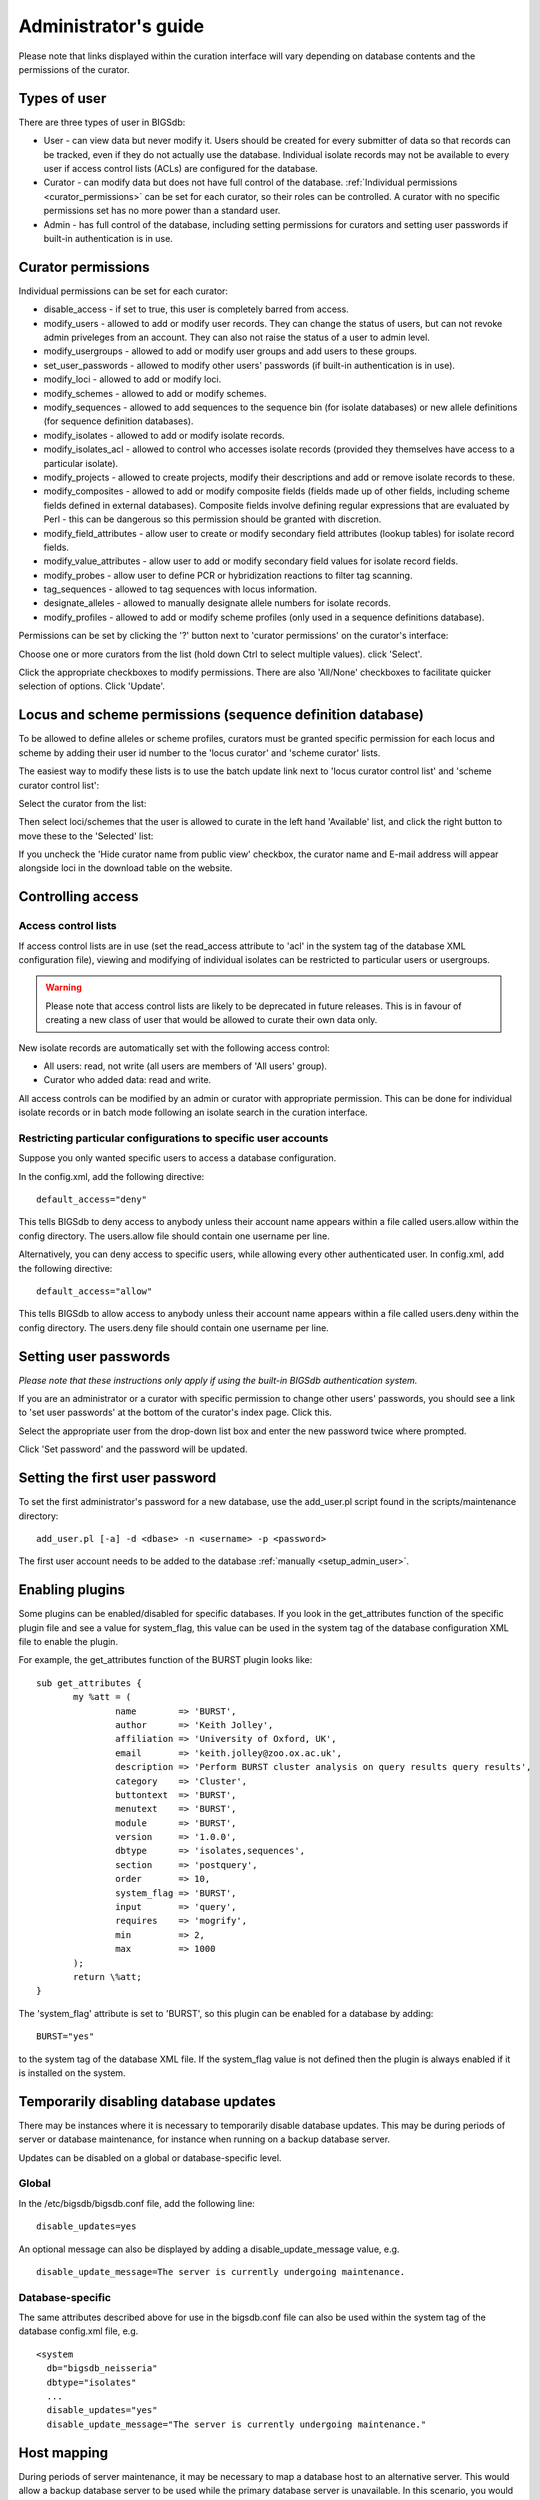 .. raw:: html

	 <style> .red {color:red} </style>

.. role:: red

#####################
Administrator's guide
#####################
Please note that links displayed within the curation interface will vary depending on database contents and the permissions of the curator.

.. index::
   single: user types

*************
Types of user
*************
There are three types of user in BIGSdb:

* User - can view data but never modify it. Users should be created for every submitter of data so that records can be tracked, even if they do not actually use the database. Individual isolate records may not be available to every user if access control lists (ACLs) are configured for the database.
* Curator - can modify data but does not have full control of the database. :ref:`Individual permissions <curator_permissions>` can be set for each curator, so their roles can be controlled. A curator with no specific permissions set has no more power than a standard user.
* Admin - has full control of the database, including setting permissions for curators and setting user passwords if built-in authentication is in use.

.. index::
   single: permissions

.. _curator_permissions:

*******************
Curator permissions
*******************
Individual permissions can be set for each curator:

* disable_access - if set to true, this user is completely barred from access.
* modify_users - allowed to add or modify user records. They can change the status of users, but can not revoke admin priveleges from an account. They can also not raise the status of a user to admin level.
* modify_usergroups - allowed to add or modify user groups and add users to these groups.
* set_user_passwords - allowed to modify other users' passwords (if built-in authentication is in use).
* modify_loci - allowed to add or modify loci.
* modify_schemes - allowed to add or modify schemes.
* modify_sequences - allowed to add sequences to the sequence bin (for isolate databases) or new allele definitions (for sequence definition databases).
* modify_isolates - allowed to add or modify isolate records.
* modify_isolates_acl - allowed to control who accesses isolate records (provided they themselves have access to a particular isolate).
* modify_projects - allowed to create projects, modify their descriptions and add or remove isolate records to these.
* modify_composites - allowed to add or modify composite fields (fields made up of other fields, including scheme fields defined in external databases). Composite fields involve defining regular expressions that are evaluated by Perl - this can be dangerous so this permission should be granted with discretion.
* modify_field_attributes - allow user to create or modify secondary field attributes (lookup tables) for isolate record fields.
* modify_value_attributes - allow user to add or modify secondary field values for isolate record fields.
* modify_probes - allow user to define PCR or hybridization reactions to filter tag scanning.
* tag_sequences - allowed to tag sequences with locus information.
* designate_alleles - allowed to manually designate allele numbers for isolate records.
* modify_profiles - allowed to add or modify scheme profiles (only used in a sequence definitions database).

Permissions can be set by clicking the '?' button next to 'curator permissions' on the curator's interface: 

.. image:: /images/administration/add_user_permissions.png

Choose one or more curators from the list (hold down Ctrl to select multiple
values). click 'Select'.
   
.. image:: /images/administration/add_user_permissions2.png

Click the appropriate checkboxes to modify permissions.  There are also 
'All/None' checkboxes to facilitate quicker selection of options.  Click 'Update'.

.. image:: /images/administration/add_user_permissions3.png

.. index::
   single: permissions; locus curation
   single: permissions; scheme curation

***********************************************************
Locus and scheme permissions (sequence definition database)
***********************************************************
To be allowed to define alleles or scheme profiles, curators must be granted specific permission for each locus and scheme by adding their user id number to the 'locus curator' and 'scheme curator' lists.

The easiest way to modify these lists is to use the batch update link next to 'locus curator control list' and 'scheme curator control list':

.. image:: /images/administration/update_locus_curator_list.png

Select the curator from the list:

.. image:: /images/administration/update_locus_curator_list2.png

Then select loci/schemes that the user is allowed to curate in the left hand 'Available' list, and click the right button to move these to the 'Selected' list:

.. image:: /images/administration/update_locus_curator_list3.png

If you uncheck the 'Hide curator name from public view' checkbox, the curator name and E-mail address will appear alongside loci in the download table on the website.

.. index::
   single: access; control lists

******************
Controlling access
******************

Access control lists
====================
If access control lists are in use (set the read_access attribute to 'acl' in the system tag of the database XML configuration file), viewing and modifying of individual isolates can be restricted to particular users or usergroups.

.. warning:: Please note that access control lists are likely to be deprecated in future releases.  This is in favour of creating a new class of user that would be allowed to curate their own data only.

New isolate records are automatically set with the following access control:

* All users: read, not write (all users are members of 'All users' group).
* Curator who added data: read and write.

All access controls can be modified by an admin or curator with appropriate permission. This can be done for individual isolate records or in batch mode following an isolate search in the curation interface.

.. _default_access:

.. index::
   single: access; restricting

Restricting particular configurations to specific user accounts
===============================================================
Suppose you only wanted specific users to access a database configuration.

In the config.xml, add the following directive: ::

 default_access="deny"

This tells BIGSdb to deny access to anybody unless their account name appears within a file called users.allow within the config directory. The users.allow file should contain one username per line.

Alternatively, you can deny access to specific users, while allowing every other authenticated user. In config.xml, add the following directive: ::

 default_access="allow"

This tells BIGSdb to allow access to anybody unless their account name appears within a file called users.deny within the config directory. The users.deny file should contain one username per line.

.. index::
   single: passwords; setting

**********************
Setting user passwords
**********************
*Please note that these instructions only apply if using the built-in BIGSdb authentication system.*

If you are an administrator or a curator with specific permission to change other users' passwords, you should see a link to 'set user passwords' at the bottom of the curator's index page. Click this.

.. image:: /images/administration/set_passwords.png

Select the appropriate user from the drop-down list box and enter the new password twice where prompted.

.. image:: /images/administration/set_passwords2.png

Click 'Set password' and the password will be updated.

.. _set_first_password:

.. index::
   single: passwords; setting; first user

*******************************
Setting the first user password
*******************************
To set the first administrator's password for a new database, use the add_user.pl script found in the scripts/maintenance directory: ::

 add_user.pl [-a] -d <dbase> -n <username> -p <password>

The first user account needs to be added to the database :ref:`manually <setup_admin_user>`.

.. index::
   single: plugins; enabling

.. _enabling_plugins:

****************
Enabling plugins
****************
Some plugins can be enabled/disabled for specific databases. If you look in the get_attributes function of the specific plugin file and see a value for system_flag, this value can be used in the system tag of the database configuration XML file to enable the plugin.

For example, the get_attributes function of the BURST plugin looks like: ::

 sub get_attributes {
	my %att = (
		name        => 'BURST',
		author      => 'Keith Jolley',
		affiliation => 'University of Oxford, UK',
		email       => 'keith.jolley@zoo.ox.ac.uk',
		description => 'Perform BURST cluster analysis on query results query results',
		category    => 'Cluster',
		buttontext  => 'BURST',
		menutext    => 'BURST',
		module      => 'BURST',
		version     => '1.0.0',
		dbtype      => 'isolates,sequences',
		section     => 'postquery',
		order       => 10,
		system_flag => 'BURST',
		input       => 'query',
		requires    => 'mogrify',
		min         => 2,
		max         => 1000
	);
	return \%att;
 }

The 'system_flag' attribute is set to 'BURST', so this plugin can be enabled for a database by adding: ::

 BURST="yes"

to the system tag of the database XML file. If the system_flag value is not defined then the plugin is always enabled if it is installed on the system.

.. index::
   single: updates; disabling

**************************************
Temporarily disabling database updates
**************************************
There may be instances where it is necessary to temporarily disable database updates. This may be during periods of server or database maintenance, for instance when running on a backup database server.

Updates can be disabled on a global or database-specific level.

Global
======
In the /etc/bigsdb/bigsdb.conf file, add the following line: ::

  disable_updates=yes

An optional message can also be displayed by adding a disable_update_message value, e.g. ::

  disable_update_message=The server is currently undergoing maintenance.

Database-specific
=================
The same attributes described above for use in the bigsdb.conf file can also be used within the system tag of the database config.xml file, e.g. ::

 <system
   db="bigsdb_neisseria"
   dbtype="isolates"
   ...
   disable_updates="yes"
   disable_update_message="The server is currently undergoing maintenance."

.. index::
   pair: hosts; mapping 

************
Host mapping
************
During periods of server maintenance, it may be necessary to map a database host to an alternative server. This would allow a backup database server to be used while the primary database server is unavailable. In this scenario, you would probably also want to disable updates.

Host mapping can be achieved by editing the /etc/bigsdb/host_mapping.conf file. Each host mapping is placed on a single line, with the current server followed by any amount of whitespace and then the new mapped host, e.g. ::

 #Existing_host      Mapped_host
  server1            server2
  localhost	     server2

[Lines beginning with a hash are comments and are ignored.]

This configuration would use server2 instead of server 1 or localhost wherever they are defined in the database configuration (either host attribute in the database config.xml file, or within the loci or schemes tables).

*********************
Improving performance
*********************

.. index::
   single: performance; mod_perl 
   single: mod_perl

Use mod_perl
============
The single biggest improvement to speed can be obtained by running BIGSdb under mod_perl. There's very little point trying anything else until you have mod_perl set up and running - this can improve start-up performance a hundred-fold since the script isn't compiled on each page access but persists in memory.

.. index::
   single: performance; caching schemes
   pair: caching; schemes

Cache scheme definitions within an isolate database
===================================================
If you have a large number of allelic profiles defined for a scheme, you can cache these definitions within an isolate database to speed up querying of isolates by scheme criteria (e.g. by ST for a MLST scheme).

To do this use the update_scheme_caches.pl script found in the scripts/maintenance directory, e.g. to cache all schemes in the pubmlst_bigsdb_neisseria_isolates database ::

 update_scheme_caches.pl -d pubmlst_bigsdb_neisseria_isolates

This script creates indexed tables within the isolate database called temp_scheme_X and temp_isolates_scheme_fields_1 (where X is the scheme_id). If these table aren't present, they are created as temporary tables every time a query is performed that requires a join against scheme definition data. This requires importing all profile definitions from the definitions database and determining scheme field values for all isolates. This may sound like it would be slow but caching only has a noticeable effect once you have >5000 profiles.

Note that you will need to run this script periodically as a CRON job to refresh the cache.

If queries are taking longer than 5 seconds to perform and a cache is not in place, you will see a warning message in bigsdb.log suggesting that the caches be set up.  Unless you see this warning regularly, you probably don't need to do this.

.. index::
   single: performance; materialized views
   single: materialized views

Use materialized views for scheme definitions
=============================================
Because of the way BIGSdb allows any number of profile schemes to be set up, the data are stored in a normalised manner in multiple tables. A database view, e.g. scheme_1, is created that joins these tables so that they can be queried as you would a single table. A view, however, is only a pre-selected query rather than a physical table and you can not index columns on it to optimise query performance.

A materialized view is a real table that is created from the view and refreshed every time the data in the underlying view changes. Because it is a real table, the database doesn't need to perform these joins every time it is queried and indexes can be set up on it, both of which greatly speeds up querying.

To use materialized views within a seqdef database set the following attribute in the system tag of the XML description file: ::

 materialized_views="yes"

You will then need to run the 'configuration repair' function at the bottom of the administrator's main curation page for each scheme. This rebuilds the view and creates a materialized view called mv_scheme_X. This materialized view is updated automatically whenever profile data are added or altered via the web interface.

If you want an isolate database to benefit from this materialized view, make sure you put 'mv_scheme_X' (where X is the scheme id) in the dbase_table field (rather than 'scheme_X') when setting up the scheme in the isolate database configuration.

Please note that if you make changes to your profile data by means other than the web interface then the materialized view will not be updated. You can update it by running the following SQL command: ::

 SELECT refresh_matview('mv_scheme_X');

The materialized view is used, for example, for looking up a ST from a profile and vice-versa. Significant speed improvements will only be realised if you have lots of profiles (>5000) and you are doing lots of lookups, e.g. displaying more than the default 25 records per page.

.. index::
   pair: partitioning; sets

********************
Dataset partitioning
********************

Sets
====
Sets provide a means to partition the database in to manageable units that can appear as smaller databases to an end user.  Sets can include constrained groups of isolates, loci, and schemes from the complete database and also include additional metadata fields only applicable to that set.

.. seealso::

   :ref:`Sets (concept) <sets>`

Configuration of sets
=====================
First sets need to be enabled in the XML configuration file (config.xml) of the database. Add the following attribute to the system tag: ::

 sets="yes"

With this attribute, the curation interface now has options to add sets, and then add loci or schemes to these sets.

.. image:: /images/administration/dataset_partitioning.png

The name of a locus or scheme to use within a set can be defined in the set_name field when adding loci or schemes to a set. Common names can also be set for loci - equivalent to the common name used within the loci table.

Now when a user goes to the contents page of the database they will be presented with a dropdown menu of datasets and can choose either the 'whole database' or a specific set. This selection is remembered between sessions.

.. image:: /images/administration/dataset_partitioning2.png

Alternatively, a specific set can be selected within the XML config file so that only a specific set is available when accessed via that configuration. In that case, the user would be unaware that the database contains anything other than the loci and schemes available within the set.

To specify this, add the following attributute to the system tag: ::

 set_id="1"

where the value is the name of the set.

.. note::

   If the set_id attribute is set, database configuration settings in the curator's interface are disabled.  This is because when the configuration is constrained to a set, only loci and schemes already added to the set are visible, so functionality to edit schemes/loci would become very confusing.  To modify these settings, you either need to access the interface from a different configuration, i.e. an alternative config.xml with the set_id attribute not set, or temporarily remove the set_id directive from the current config.xml while making configuration changes.

Set metadata
============
Additional metadata fields can be set within the XML configuration file. They are specified as belonging to a metaset by prefixing the field name with 'meta_NAME:' where NAME is the name of the metaset, e.g. ::

 <field type="text" required="no" length="30" maindisplay="no" 
     optlist="yes">meta_1:clinical_outcome
   <optlist>
     <option>no sequeleae</option>
     <option>hearing loss</option>
     <option>amputation</option>
     <option>death</option>
   </optlist>
 </field>

Metaset fields can be defined just like any other :ref:`provenance field <isolate_xml>` and their position in the output is determined by their position in the XML file.

Metaset fields can then be added to a set using the 'Add set metadata' link on the curator's page.

.. image:: /images/administration/dataset_partitioning3.png

A new database table needs to be added for each metaset. This should contain all the fields defined for a metaset. The table should also contain an isolate_id field to act as the foreign key linking to the isolate table, e.g. the SQL would look something like the following: ::

 CREATE TABLE meta_1 (
 isolate_id integer NOT NULL,
 town text,
 clinical_outcome text,
 PRIMARY KEY (isolate_id),
 CONSTRAINT m1_isolate_id FOREIGN KEY (isolate_id) REFERENCES isolates
 ON DELETE CASCADE
 ON UPDATE CASCADE
 );

 GRANT SELECT,UPDATE,INSERT,DELETE ON meta_1 TO apache;

The above creates the database table for a metaset called '1', defining new text fields for 'town' and 'clinical_outcome'.

Set views
=========
Finally the isolate record table can be partitoned using database views and these views associated with a set. Create views using something like the following: ::

 CREATE VIEW spneumoniae AS SELECT * FROM isolates WHERE species = 'Streptococcus pneumoniae';
 GRANT SELECT ON spneumoniae TO apache;

Add the available views to the XML file as a comma separated list in the system tag 'views' attribute: ::

  <system
   .....
   sets="yes"
   views="spneumoniae,saureus"
  >
  </system>

Set the view to the set by using the 'Add set view' link on the curator's page.

Using only defined sets
=======================
The only_sets attribute can be set to 'yes' to disable the option for 'Whole database' so that only sets can be viewed, e.g. ::

  <system
   .....
   sets="yes"
   only_sets="yes"
  >
  </system>

.. _add_new_loci:

***************
Adding new loci
***************

.. seealso::

   :ref:`Loci (concept) <loci>`

.. index::
   pair: locus; adding

Sequence definition databases
=============================

Single locus
------------
Click the add (+) loci link on the curator's interface contents page.

.. image:: /images/administration/add_new_loci_seqdef.png

Fill in the web form with appropriate values. Required fields have an exclamation mark (!) next to them:

.. _seqdef_locus_fields:

* id - The name of the locus.

  * Allowed: any value starting with a letter or underscore.

* data_type - Describes whether the locus is defined by nucleotide or peptide sequence.

  * Allowed: DNA/peptide.

* allele_id_format - The format for allele identifiers.

  * Allowed: integer/text.

* length_varies	- Sets whether alleles can vary in length.	

  * Allowed: true/false.

* coding_sequence - Sets whether the locus codes for a protein.

  * Allowed: true/false.

* formatted_name - Name with HTML formatting (optional).

  * This allows you to add formatting such as bold, italic, underline and superscripting to locus names as they appear in the web interface.
  * Allowed: valid HTML.

* common_name - The common name for the locus (optional).

  * Allowed: any value.

* formatted_common_name - Common name with HTML formatting (optional).

  * Allowed: valid HTML.

* allele_id_regex - `Regular expression <http://en.wikipedia.org/wiki/Regular_expression>`_ to enforce allele id naming (optional).

  * ^: the beginning of the string
  * $:the end of the string
  * \d: digit
  * \D: non-digit
  * \s: white space character
  * \S: non white space character
  * \w: alpha-numeric plus '_'
  * .: any character
  * \*: 0 or more of previous character
  * +: 1 or more of previous character
  * e.g. ^F\d-\d+$ states that an allele name must begin with a F followed by a single digit, then a dash, then one or more digits, e.g. F1-12 

* length - Standard length of locus (required if length_varies is set to false.

  * Allowed: any integer.

* min_length - Minimum length of locus (optional).

  * Allowed: any integer.

* max_length - Maximum length of locus (optional).

  * Allowed: any integer (larger than the minimum length).

* orf - Open reading frame of locus (optional). 

  * 1-3 are the forward reading frame, 4-6 are the reverse reading frames.
  * Allowed: 1-6.

* genome_position - The start position of the locus on a reference genome (optional).

  * Allowed: any integer.

* match_longest - Specifies whether in a sequence query to only return the longest match (optional).

  * This is useful for some loci that can have some sequences shorter than others, e.g. peptide loci defining antigenic loops.  This can lead to instances of one sequence being longer than another but otherwise being identical.  In these cases, usually the longer sequence is the one that should be matched.
  * Allowed: true/false. 

* full_name - Full name of the locus (optional).

  * Allowed: any value.

* product - Name of gene product (optional).

  * Allowed: Any value.

* description - Description of the locus (optional).

  * Allowed: any value.

* aliases - Alternative names for the locus (optional).

  * Enter each alias on a separate line in the text box.
  * Allowed: any value.

* pubmed_ids - PubMed ids of publications describing the locus (optional).

  * Enter each PubMed id on a separate line in the text box.
  * Allowed: any integer.

* links - Hyperlinks pointing to additional resources to display in the locus description (optional).

  * Enter each link on a separate line in the format with the URL first, followed by a | then the description (URL|description).

.. index::
   pair: locus; adding

.. _batch_adding_loci_seqdef:

Batch adding
------------
Click the batch add (++) loci link on the curator's interface contents page.

.. image:: /images/administration/add_new_loci_seqdef2.png

Click the link to download a header line for an Excel spreadsheet:

.. image:: /images/administration/add_new_loci_seqdef3.png

Fill in the spreadsheet using the fields described for :ref:`adding single loci <seqdef_locus_fields>`.

Fill in the spreadsheet fields using the table above as a guide, then paste the completed table into the web form and press 'Submit query'.

Isolate databases
=================

.. index::
   pair: locus; adding

Single locus
------------

.. index::
   pair: locus; adding

Click the add (+) loci link on the curator's interface contents page.

.. image:: /images/administration/add_new_loci_isolates.png

Fill in the web form with appropriate values. Required fields have an exclamation mark (!) next to them:

.. image:: /images/administration/add_new_loci_isolates4.png

.. _isolate_locus_fields:

* id - The name of the locus

  * Allowed: any value starting with a letter or underscore.

* data_type - Describes whether the locus is defined by nucleotide or peptide sequence.

  * Allowed: DNA/peptide.

* allele_id_format - The format for allele identifiers.

  * Allowed: integer/text.

* length_varies	- Sets whether alleles can vary in length.

  * Allowed: true/false.

* coding_sequence - Sets whether the locus codes for a protein.

  * Allowed: true/false.

* flag_table - Set to true to specify that the sequence definition database contains an allele flag table (which is the case for BIGSdb version 1.4 onwards).

  * Allowed: true/false.

* isolate_display - Sets how alleles for this locus are displayed in a detailed isolate record - this can be overridden by user preference.

  * Allowed: allele only/sequence/hide.

* main_display - Sets whether or not alleles for this locus are displayed in a main results table by default - this can be overridden by user preference.

  * Allowed: true/false.

* query_field - Sets whether or not alleles for this locus can be used in queries by default - this can be overridden by user preference.

  * Allowed: true/false.

* analysis - Sets whether or not alleles for this locus can be used in analysis functions by default - this can be overridden by user preference.

  * Allowed: true/false.

* formatted_name - Name with HTML formatting (optional).

  * This allows you to add formatting such as bold, italic, underline and superscripting to locus names as they appear in the web interface.
  * Allowed: valid HTML.

* common_name - The common name for the locus (optional).

  * Allowed: any value.

* formatted_common_name - Common name with HTML formatting (optional).

  * Allowed: valid HTML.

* allele_id_regex - `Regular expression <http://en.wikipedia.org/wiki/Regular_expression>`_ to enforce allele id naming.

  * ^: the beginning of the string
  * $:the end of the string
  * \d: digit
  * \D: non-digit
  * \s: white space character
  * \S: non white space character
  * \w: alpha-numeric plus '_'
  * .: any character
  * \*: 0 or more of previous character
  * +: 1 or more of previous character
  * e.g. ^F\d-\d+$ states that an allele name must begin with a F followed by a single digit, then a dash, then one or more digits, e.g. F1-12 	
   
* length - Standard length of locus (required if length_varies is set to false).

  * Allowed: any integer.

* orf - Open reading frame of locus (optional). 1-3 are the forward reading frame, 4-6 are the reverse reading frames.

  * Allowed: 1-6.

* genome_position - The start position of the locus on a reference genome.

  * Allowed: any integer.

* match_longest - Only select the longest exact match when tagging/querying.  

  * This is useful for some loci that can have some sequences shorter than others, e.g. peptide loci defining antigenic loops.  This can lead to instances of one sequence being longer than another but otherwise being identical.  In these cases, usually the longer sequence is the one that should be matched.
  * Allowed: true/false.

* reference_sequence - Sequence used by the automated sequence comparison algorithms to identify sequences matching this locus.  **This is only used if a sequence definition database has not been set up for this locus.**

* pcr_filter - Set to true if this locus is further defined by genome filtering using in silico PCR.

  * Allowed: true/false.

* probe_filter - Set to true if this locus is further defined by genome filtering using in silico hybdridization.

  * Allowed: true/false.

* dbase_name - Name of database (system name).

  * Allowed: any text.

* dbase_host - Resolved name of IP address of database host - leave blank if running on the same machine as the isolate database.

  * Allowed: network address, e.g. 129.67.26.52 or zoo-oban.zoo.ox.ac.uk

* dbase_port - Network port on which the sequence definition database server is listening - leave blank unless using a non-standard port (5432).

  * Allowed: integer.

* dbase_user - Name of user with permission to access the sequence definition database - depending on the database configuration you may be able to leave this blank.

  * Allowed: any text (no spaces).

* dbase_password - Password of database user - again depending on the database configuration you may be able to leave this blank.

  * Allowed: any text (no spaces).

* dbase_table - Table in the sequence definition database that contains allele sequences for this locus. If the definition database uses BIGSdb this will be 'sequences'.

  * Allowed: any text (no spaces).

* dbase_id_field - Primary field in sequence database that defines allele. If the definition database uses BIGSdb this will be 'allele_id'.

  * Allowed: any text (no spaces).

* dbase_id2_field - Secondary field in sequence database that defines alleles. If dbase_id_field uniquely defines alleles for this locus then this should be left blank. If the definition database uses BIGSdb this will be 'locus'.

  * Allowed: any text (no spaces).

* dbase_id2_value - Secondary field value in sequence database that defines alleles. If dbase_id_field uniquely defines alleles for this locus then this should be left blank. If the definition database uses BIGSdb this will be the name of the locus used in the id field

  * Allowed: any text (no spaces).

* dbase_seq_field - Field in sequence database containing allele sequence. If the definition database uses BIGSdb this will be 'sequence'.

  * Allowed: any text (no spaces).

* description_url - The URL used to hyperlink to locus information in the isolate information page. This can either be a relative (e.g. /cgi-bin/...) or an absolute (containing http://) URL.	

  * Allowed: any valid URL.

* url - The URL used to hyperlink to information about the allele. This can either be a relative or absolute URL. If [?] (including the square brackets) is included then this will be substituted for the allele value in the resultant URL. To link to the appropiate allele info page on a corresponding seqdef database you would need something like /cgi-bin/bigsdb/bigsdb.pl?db=pubmlst_neisseria_seqdef&page=alleleInfo&locus=abcZ&allele_id=[?].

  * Allowed: any valid URL.

.. index::
   single: locus; adding; copying existing record

Using existing locus definition as a template
^^^^^^^^^^^^^^^^^^^^^^^^^^^^^^^^^^^^^^^^^^^^^
When defining a new locus in the isolate database, it is possible to use an existing locus record as a template.  To do this, click the 'Show tools' link in the top-right of the screen:

.. image:: /images/administration/add_new_loci_isolates5.png

This displays a drop-down box containing existing loci.  Select the locus that you wish to use as a template, and click 'Copy'.

.. image:: /images/administration/add_new_loci_isolates6.png

The configuration will be copied over to the web form, with the exception of name fields.  Some fields will require you to change the value 'PUT_LOCUS_NAME_HERE' with the value you enter in the id field.  These are usually the dbase_id2_value, description_url and url fields:

.. image:: /images/administration/add_new_loci_isolates7.png

Complete the form and click 'Submit'.

.. index::
   pair: locus; adding

.. _batch_adding_loci_isolates:

Batch adding
------------
Click the batch add (++) loci link on the curator's interface contents page.

.. image:: /images/administration/add_new_loci_isolates2.png

Click the link to download an Excel template:

.. image:: /images/administration/add_new_loci_isolates3.png

Fill in the spreadsheet fields using the :ref:`table above as a guide <isolate_locus_fields>`, then paste the completed table into the web form and press 'Submit query'.

.. index::
   pair: extended attributes; locus

.. _locus_extended_attributes:

**********************************
Defining locus extended attributes
**********************************
You may want to add additional metadata for the allele definitions of some loci. Since these are likely to be specific to each locus, they cannot be defined generically within the standard locus definition.  We can, instead, define extended attributes.  Examples of these include higher order grouping of antigen sequences, antibody reactivities, identification of important mutations, or cross-referencing of alternative nomenclatures.

To add extended attributes for a locus, click add (+) locus extended attributes in the sequence definition database curator's interface contents page.

.. image:: /images/administration/locus_extended_attributes.png

Fill in the web form with appropriate values. Required fields have an exclamation mark (!) next to them:

.. image:: /images/administration/locus_extended_attributes2.png

* locus - Select locus from dropdown box.

  * Allowed: existing locus name.

* field - Name of extended attributes.

  * Allowed: any value.

* value_format - Data type of attribute.

  * Allowed: integer/text/boolean.

* required - Specifies whether the attribute value but be defined when adding a new sequence.

  * Allowed: true/false.

* value_regex - `Regular expression <http://en.wikipedia.org/wiki/Regular_expression>`_ to enforce allele id naming (optional).

  * ^: the beginning of the string
  * $:the end of the string
  * \d: digit
  * \D: non-digit
  * \s: white space character
  * \S: non white space character
  * \w: alpha-numeric plus '_'
  * .: any character
  * \*: 0 or more of previous character
  * +: 1 or more of previous character

* description - Description that will appear within the web form when adding new sequences (optional).

  * Allowed: any value.

* option_list - Pipe (|) separated list of allowed values (optional).

* length - Maximum length of value (optional).

  * Allowed: any integer.

* field_order - Integer that sets the position of the field within scheme values in any results (optional).

  * Allowed: any integer.

Once extended attributes have been defined, they will appear in the web form when adding new sequences for that locus.  The values are searchable when using a :ref:`locus-specific sequence query <locus_specific_query>`, and they will appear within query results and allele information pages.

.. index::
   pair: schemes; adding
   
****************
Defining schemes
****************
Schemes are collections of loci that may be associated with particular fields - one of these fields can be a primary key, i.e. a field that uniquely defines a particular combination of alleles at the associated loci.

A specific example of a scheme is MLST - :ref:`see workflow for setting up a MLST scheme <mlst_workflow>`.

To set up a new scheme, you need to:

#. Add a new scheme description.
#. Define loci as 'scheme members'.
#. Add 'scheme fields' associated with the scheme.

.. seealso::

   :ref:`Schemes (concept) <schemes>`

Sequence definition databases
=============================
As with all configuration, tables can be populated using the batch interface (++) or one at a time (+). Details for the latter are described below:

Click the add (+) scheme link on the curator's interface contents page.

.. image:: /images/administration/add_new_scheme_seqdef.png

Fill in the scheme description in the web form. The next available scheme id number will be filled in already.

The display_order field accepts an integer that can be used to order the display of schemes in the interface - this can be left blank if you wish.

.. image:: /images/administration/add_new_scheme_seqdef2.png

To add loci to the scheme, click the add (+) scheme members link on the curator's interface contents page.

.. image:: /images/administration/add_new_scheme_seqdef3.png

Select the scheme name and a locus that you wish to add to the scheme from the appropriate drop-down boxes. :ref:`Loci need to have already been defined <add_new_loci>`. The field_order field allows you to set the display order of the locus within a profile - if these are left blank that alphabetical ordering is used.

.. image:: /images/administration/add_new_scheme_seqdef4.png

To add scheme fields, click the add (+) scheme fields link on the curator's interface contents page.

.. image:: /images/administration/add_new_scheme_seqdef5.png

Fill in the web form with appropriate values. Required fields have an exclamation mark (!) next to them:

.. image:: /images/administration/add_new_scheme_seqdef6.png

* scheme_id - Dropdown box of scheme names.

  * Allowed: selection from list.

* field	- Field name.

  * Allowed: any value.

* type - Format for values.

  * Allowed: text/integer/date.

* primary_key -	Set to true if field is the primary key. There can only be one primary key for a scheme.

  * Allowed: true/false.

* dropdown - Set to true if a dropdown box is displayed in the query interface, by default, for values of this field to be quickly selected. This option can be overridden by user preferences.

  * Allowed: true/false.

* description - This field isn't currently used.

* field_order - Integer that sets the position of the field within scheme values in any results.

  * Allowed: any integer.

* value_regex - `Regular expression <http://en.wikipedia.org/wiki/Regular_expression>`_ to enforce field values.
  
  * ^: the beginning of the string
  * $:the end of the string
  * \d: digit
  * \D: non-digit
  * \s: white space character
  * \S: non white space character
  * \w: alpha-numeric plus '_'
  * .: any character
  * \*: 0 or more of previous character
  * +: 1 or more of previous character

Isolate databases
=================
As with all configuration, tables can be populated using the batch interface (++) or one at a time (+). Details for the latter are described below:

Click the add (+) scheme link on the curator's interface contents page.

.. image:: /images/administration/add_new_scheme_isolates.png

Fill in the scheme description in the web form. Required fields have an exclamation mark (!) next to them:

.. image:: /images/administration/add_new_scheme_isolates2.png

* id - Index number of scheme - the next available number will be entered automatically.	
  
  * Allowed: any positive integer.

* description - Short description - this is used in tables so make sure it's not too long.

  * Allowed: any text.

* isolate_display - Sets whether or not fields for this scheme are displayed in a detailed isolate record - this can be overridden by user preference.

  * Allowed: allele only/sequence/hide.

* main_display - Sets whether or not fields for this scheme are displayed in a main results table by default - this can be overridden by user preference.

  * Allowed: true/false.

* query_field - Sets whether or not fields for this scheme can be used in queries by default - this can be overridden by user preference.

  * Allowed: true/false.

* query_status - Sets whether a dropdown list box should be displayed in the query interface to filter results based on profile completion for this scheme - this can be overridden by user preference.

  * Allowed: true/false.

* analysis - Sets whether or not alleles for this locus can be used in analysis functions by default - this can be overridden by user preference.
  
  * Allowed: true/false.

* dbase_name - Name of seqdef database (system name) containing scheme profiles (optional).

  * Allowed: any text.

* dbase_host - Resolved name of IP address of database host - leave blank if running on the same machine as the isolate database (optional).

  * Allowed: network address, e.g. 129.67.26.52 or zoo-oban.zoo.ox.ac.uk

* dbase_port - Network port on which the sequence definition database server is listening - leave blank unless using a non-standard port, 5432 (optional).

  * Allowed: integer.

* dbase_user - Name of user with permission to access the sequence definition database - depending on the database configuration you may be able to leave this blank (optional).

  * Allowed: any text (no spaces).

* dbase_password - Password of database user - again depending on the database configuration you may be able to leave this blank (optional).

  * Allowed: any text (no spaces).

* dbase_table - Table in the sequence definition database that contains profiles for this scheme. If the definition database uses BIGSdb this will be 'scheme_X' where X is the scheme id number in the seqdef database.

  * Allowed: any text (no spaces).

* display_order - Integer reflecting the display position for this scheme within the interface (optional).

  * Allowed: any integer.

* allow_missing_loci - Allow profile definitions to contain '0' (locus missing) or 'N' (any allele).

.. index::
   pair: groups; scheme

*******************************************
Organizing schemes into hierarchical groups
*******************************************
Schemes can be organized in to groups, and these groups can in turn be members of other groups.  This faciliates hierarchical ordering of loci, but with the flexibility to allow loci and schemes to belong to multiple groups.

This hierarchical structuring can be seen in various places within BIGSdb, for example the :ref:`allele download <download_alleles>` page.

.. image:: /images/administration/scheme_groups.png

Scheme groups can be added in both the sequence definition and isolate databases.  To add a new group, click the add (+) scheme group link on the curator's contents page.

.. image:: /images/administration/scheme_groups2.png

Enter a short name for the group - this will appear within drop-down list boxes and the hierarchical tree, so it needs to be fairly short.

.. image:: /images/administration/scheme_groups3.png

If you are creating a scheme group in the sequence definition database, there is an additional field called 'seq_query'.  Set this to true to add the scheme group to the dropdown lists in the :ref:`sequence query <sequence_query>` page.  This enables all loci belonging to schemes within the group to be queried together.

Schemes can be added to groups by clicking the add (+) scheme group scheme members link.

.. image:: /images/administration/scheme_groups4.png

Select the scheme and the group to add it to, then click 'Submit'.

.. image:: /images/administration/scheme_groups5.png

Scheme groups can be added to other scheme groups in the same way by clicking the add (+) scheme group group members link.

.. index::
   single: client databases

.. _client_databases:

***************************
Setting up client databases
***************************
Sequence definition databases can have any number of isolate databases that connect as clients. Registering these databases allows the software to perform isolate data searches relevant to results returned by the sequence definition database, for example:

* Determine the number of isolates that a given allele is found in and link to these.
* Determine the number of isolates that a given scheme field, e.g. a sequence type, is found in and link to these.
* Retrieve specific attributes of isolates that have a given allele, e.g. species that have a particular 16S allele, or penicillin resistance given a particular penA allele.

Multiple client databases can be queried simultaneously.

To register a client isolate database for a sequence definition database, click the add (+) client database link on the curator's interface contents page.

.. image:: /images/administration/add_client_databases.png

Fill in the web form with appropriate values. Required fields have an exclamation mark (!) next to them:

.. image:: /images/administration/add_client_databases2.png

* id - Index number of client database. The next available number is entered automatically but can be overridden.

  * Allowed: any positive integer.

* name - Short description of database. This is used within the interface result tables so it is better to make it as short as possible.

  * Allowed: any text.

* description -	Longer description of database.

  * Allowed: any text.

* dbase_name - Name of database (system name).

  * Allowed: any text.

* dbase_config_name - Name of database configuration - this is the text string that appears after the db= part of script URLs.

  * Allowed: any text (no spaces)

* dbase_host - Resolved name of IP address of database host (optional).

  * Allowed: Network address, e.g. 129.67.26.52 or zoo-oban.zoo.ox.ac.uk
  * Leave blank if running on the same machine as the seqdef database.

* dbase_port - Network port on which the client database server is listening (optional)

  * Allowed: integer.
  * Leave blank unless using a non-standard port (5432).

* dbase_user - Name of user with permission to access the client database

  * Allowed: any text (no spaces).
  * Depending on the database configuration you may be able to leave this blank.	
* dbase_password - Password of database user
  
  * Allowed: any text (no spaces).
  * Depending on the database configuration you may be able to leave this blank.

* url -	URL of client database bigsdb.pl script

  * Allowed: valid script path.
  * This can be relative (e.g. /cgi-bin/bigsdb/bigsdb.pl) if running on the same machine as the seqdef database or absolute (including http://) if on a different machine.

Look up isolates with given allele
==================================
To link a locus, click the add (+) client database loci link on the curator's interface contents page.	

.. image:: /images/administration/add_client_databases3.png

Link the locus to the appropriate client database using the dropdown list boxes. If the locus is named differently in the client database, fill this name in the locus_alias.

.. image:: /images/administration/add_client_databases4.png

Now when information on a given allele is shown following a query, the software will list the number of isolates with that allele and link to a search on the database to retrieve these.

.. image:: /images/administration/add_client_databases5.png

Look up isolates with a given scheme primary key
================================================
Setting this up is identical to setting up for alleles (see above) except you click on the add (+) client database schemes link and choose the scheme and client databases in the dropdown list boxes.

Now when information on a given scheme profile (e.g. MLST sequence type) is shown following a query, the software will list the number of isolates with that profile and link to a search on the database to retrieve these.

.. image:: /images/administration/add_client_databases6.png

Look up specific isolate database fields linked to a given allele
=================================================================
To link an allele to an isolate field, click the add (+) 'client database fields linked to loci' link on the curator's interface contents page.

.. image:: /images/administration/add_client_databases7.png

Select the client database and locus from the dropdown lists and enter the isolate database field that you'd like to link. The 'allele_query' field should be set to true.

.. image:: /images/administration/add_client_databases8.png

Now, in the allele record or following a sequence query that identifies an allele, all values for the chosen field from isolates with the corresponding allele are shown.

.. image:: /images/administration/add_client_databases9.png


.. index::
   single: rule-based queries

***************************
Rule-based sequence queries
***************************
The RuleQuery plugin has been designed to extract information from a pasted-in genome sequence, look up scheme fields and client database fields, and then format the output in a specified manner.

Rules are written in Perl, allowing the full power of this scripting language to be utilised. Helper functions that perform specific actions are available to the script (see example).

Please note that direct access to the database is prevented as are system calls.

Example rule code
=================
An example can be found on the `Neisseria sequence database <http://pubmlst.org/perl/bigsdb/bigsdb.pl?db=pubmlst_neisseria_seqdef&page=plugin&name=RuleQuery&ruleset=Clinical_identification>`_ that takes a genome sequence and determines a fine type and antibiotic resistance.

The code for this rule is as follows: ::

  #Clinical identification rule

  #Update job viewer status
  update_status({stage=>'Scanning MLST loci'});

  #Scan genome against all scheme 1 (MLST) loci
  scan_scheme(1);

  #Update job viewer status
  update_status({percent_complete=>30, stage=>'Scanning PorA and FetA VRs'});

  #Scan genome against the PorA VR and FetA VR loci
  scan_locus($_) foreach qw(PorA_VR1 PorA_VR2 FetA_VR);

  Add text to main output
  append_html("<h1>Strain type</h1>");

  #Set variables for the scanned results.  These can be found in the
  #$results->{'locus'} hashref
  my %alleles;
  $alleles{$_} = $results->{'locus'}->{$_} // 'ND' foreach qw(PorA_VR1 PorA_VR2);
  $alleles{'FetA_VR'} = $results->{'locus'}->{'FetA_VR'} // 'F-ND';

  #Scheme field values are automatically determined if a complete
  #profile is available.  These are stored in the $results->{'scheme'} hashref
  my $st = $results->{'scheme'}->{1}->{'ST'} // 'ND';
  append_html("<ul><li>P1.$alleles{'PorA_VR1'}, $alleles{'PorA_VR2'}; $alleles{'FetA_VR'}; ST-$st ");

  #Reformat clonal complex using a regular expression, e.g.
  #'ST-11 clonal complex/ET-37 complex' gets rewritten to 'cc11'
  my $cc =  $results->{'scheme'}->{1}->{'clonal_complex'} // '-';
  $cc =~ s/ST-(\S+) complex.*/cc$1/;

  append_html("($cc)</li></ul>");
  if ($st eq 'ND'){
    append_html("<p>ST not defined.  If individual MLST loci have been found "
    . "they will be displayed below:</p>");

    #The get_scheme_html function automatically formats output for a scheme.
    #Select whether to display in a table rather than a list, list all loci, and/or list fields.
    append_html(get_scheme_html(1, {table=>1, loci=>1, fields=>0}));
  }

  #Antibiotic resistance
  update_status({percent_complete=>80, stage=>'Scanning penA and rpoB'});
  scan_locus($_) foreach qw(penA rpoB);
  if (defined $results->{'locus'}->{'penA'} || defined $results->{'locus'}->{'rpoB'} ){
    append_html("<h1>Antibiotic resistance</h1><ul>");
    if (defined $results->{'locus'}->{'penA'}){
      append_html("<li><i>penA</i> allele: $results->{'locus'}->{'penA'}");

      #If a client isolate database has been defined and values have been defined in
      #the client_dbase_loci_fields table, the values for a field in the isolate database can be
      #retrieved based on isolates that have a particular allele designated.
      #The min_percentage attribute states that only values that are represented by at least that 
      #proportion of all isolates that had a value set are returned (null values are ignored).
      my $range = get_client_field(1,'penA','penicillin_range',{min_percentage => 75});
      append_html(" (penicillin MIC: $range->[0]->{'penicillin_range'})") if @$range;
      append_html("</li>");
    }  
    if (defined $results->{'locus'}->{'rpoB'}){
      append_html("<li><i>rpoB</i> allele: $results->{'locus'}->{'rpoB'}");
      my $range = get_client_field(1,'rpoB','rifampicin_range',{min_percentage => 75});
      append_html(" (rifampicin MIC: $range->[0]->{'rifampicin_range'})") if @$range;
      append_html("</li>");
    }      
    append_html("</ul>");
  }

Rule files
----------
The rule file is placed in a rules directory within the database configuration directory, e.g. /etc/bigsdb/dbase/pubmlst_neisseri_seqdef/rules. Rule files are suffixed with '.rule' and their name should be descriptive since it is used within the interface, i.e. the above rule file is named Clinical_identification.rule (underscores are converted to spaces in the web interface).

Linking to the rule query
-------------------------
Links to the rule query are not automatically placed within the web interface. The above rule query can be called using the following URL:

`<http://pubmlst.org/perl/bigsdb/bigsdb.pl?db=pubmlst_neisseria_seqdef&page=plugin&name=RuleQuery&ruleset=Clinical_identification>`_

To place a link to this within the database contents page an HTML file called job_query.html can be placed in a contents directory within the database configuration directory, e.g. in /etc/bigsdb/dbases/pubmlst_neisseria_seqdef/contents/job_query.html. This file should contain a list entry (i.e. surrounded with <li> and </li> tags) that will appear in the 'Query database' section of the contents page.

Adding descriptive text
-----------------------
Descriptive text for the rule, which will appear on the rule query page, can be placed in a file called description.html in a directory with the same name as the rule within the rule directory, e.g. in /etc/bigsdb/dbases/pubmlst_neisseria_seqdef/rules/Clinical_identification/description.html.

.. _mlst_workflow:

.. index::
   pair: adding; MLST scheme

*************************************
Workflow for setting up a MLST scheme
*************************************
The workflow for setting up a MLST scheme is as follows (the example seqdef database is called seqdef_db):

**Seqdef database**

1. Create appropriate loci
2.   Create new scheme 'MLST'
3.   Add scheme_field 'ST' with primary_key=TRUE (add clonal_complex if you want; set this with primary_key=FALSE)
4.   Add each locus as a scheme_member
5.   You'll then be able to add profiles

**Isolate database**

1. Create the same loci with the following additional parameters (example locus 'atpD')

  * dbase_name: seqdef_db
  * dbase_table: sequences
  * dbase_id_field: allele_id
  * dbase_id2_field: locus
  * dbase_id_value: atpD
  * dbase_seq_field: sequence
  * url: something like /cgi-bin/bigsdb/bigsdb.pl?db=seqdef_db&page=alleleInfo&locus=atpD&allele_id=[?]

2. Create scheme 'MLST' with:
  
  * dbase_name: seqdef_db
  * dbase_table: scheme_1 (or whatever the id of your seqdef scheme is)

3. Add scheme_field ST as before
4. Add loci as scheme_members

.. index::
   pair: locus; adding

*****************************************************
Defining new loci based on annotated reference genome
*****************************************************
An annotated reference genome can be used as the basis of defining loci.  The 'Databank scan' function will create an upload table suitable for pasting directly in to the batch locus add form of the :ref:`sequence definition <batch_adding_loci_seqdef>` or :ref:`isolate <batch_adding_loci_isolates>` databases.
  
Click 'Database scan' on the curator's contents pag.

.. image:: /images/administration/database_scan.png

Enter an EMBL or Genbank accession number for a complete annotated genome and press 'Submit'.

.. image:: /images/administration/database_scan2.png

A table of loci will be generated provided a valid accession number is provided.

.. image:: /images/administration/database_scan3.png

Tab-delimited text and Excel format files will be created to be used as the basis for upload files for the sequence definition and isolate databases.  Batch sequence files, in text and Excel formats, are also created for defining the first allele once the locus has been set up in the sequence definition database.

.. image:: /images/administration/database_scan4.png

.. index::
   single: genome filtering

.. _genome_filtering:

****************
Genome filtering
****************
Within a genome there may be multiple loci that share allele pools. If an allele sequence is tagged from a genome using only BLAST then there is no way to determine which locus has been identified. It is, however, possible to further define loci by their context, i.e. surrounding sequence.

.. index:: 
   single:genome filtering; in silico PCR
   single:in silico PCR


Filtering by in silico PCR
==========================
Provided a locus can be predicted to be specifically amplifed by a PCR reaction, the genome can be filtered to only look at regions prediced to fall within amplification products of one or more PCR reactions. Since this is in silico we don't need to worry about problems such as sequence secondary structure and primers can be any length.

.. figure:: /images/administration/in_silico_pcr.png

   Genome filtering by in silico PCR.

To define a PCR reaction that can be linked to a locus definition, click the add (+) PCR reaction link on the curator's main page.

.. image:: /images/administration/in_silico_pcr2.png

In the resulting web form you can enter values for your two primer sequences (which can be any length), the minimum and maximum lengths of reaction products you wish to consider and a value for the allowed number of mismatches per primer.

.. image:: /images/administration/in_silico_pcr3.png

* id - PCR reaction identifier number.

  * Allowed: integer.

* description - Description of PCR reaction product.

  * Allowed: any text.

* primer1 - Primer 1 sequences

  * Allowed: nucleotide sequence (IUPAC ambiguous characters allowed).

* primer2 - Primer 2 sequence.

  * Allowed: nucleotide sequence (IUPAC ambiguous characters allowed).

* min_length - Minimum length of predicted PCR product.

  * Allowed: integer.

* max_length - Maximum length of predicted PCR product.

* max_primer_mismatch - Number of mismatches allowed in primer sequence.

  * Allowed: integer.
  * Do not set this too high or the simulation will run slowly.

Associating this with a particular locus is a two step process. First, create a locus link by clicking the add (+) PCR locus link on the curator's main page.  This link will only appear once a PCR reaction has been defined.

.. image:: /images/administration/in_silico_pcr4.png

Select the locus and PCR reaction name from the dropdown lists to create the link. You also need to edit the locus table and set the pcr_filter field to 'true'.

Now when you next perform :ref:`tag scanning <tag_scanning>` there will be an option to use PCR filtering.

.. index:: 
   single: genome filtering; in silico hybridization
   single: in silico hybridization

Filtering by in silico hybridization
====================================
An alternative is to define a locus by proximity to a single probe sequence. This is especially useful if you have multiple contigs and the locus in question may be at the end of a contig so that it doesn't have upstream or downstream sequence available for PCR filtering.

.. figure:: /images/administration/in_silico_hybridization.png

   Filtering by in silico hybridization

The process is very similar to setting up PCR filtering, but this time click the nucleotide probe link on the curator's content page.

.. figure:: /images/administration/in_silico_hybridization2.png

Enter the nucleotide sequence and a name for the probe. Next you need to link this to the locus in question. Click the add (+) probe locus links link on the curator's main page.  This link will only appear once a probe has been defined.

.. figure:: /images/administration/in_silico_hybridization3.png

Fill in the web form with appropriate values. Required fields have an exclamation mark (!) next to them:

* probe_id - Dropdown list of probe names.	

  * Allowed: selection from list.

* locus	- Dropdown list of loci.

  * Allowed: selection from list.

* max_distance - Minimum distance of probe from end of locus.

  * Allowed: any positive integer.

* min_alignment	- Minimum length of alignment allowed.

  * Allowed: any positive integer.

* max_mismatch - Maximum number of mismatches allowed in alignment.

  * Allowed: any positive integer.

* max_gaps - Maximum number of gaps allowed in alignment.

  * Allowed: any positive integer.

Finally edit the locus table and set the probe_filter field for the specified locus to 'true'.

Now when you next perform :ref:`tag scanning <tag_scanning>` there will be an option to use probe hybridization filtering.

.. index::
   single: locus positions; setting

.. _genome_positions:

******************************
Setting locus genome positions
******************************
The genome position for a locus can be set directly by editing the locus record. To batch update multiple loci based on a tagged genome, however, a much easier way is possible. For this method to work, the reference genome must be represented by a single contig.

From the curator's main page, you need to do a query to find the isolate that you will base your numbering on. Click 'isolate query' to take you to a standard query form.

.. image:: /images/administration/genome_positions.png

Perform your search and click the hyperlinked id number of the record.

.. image:: /images/administration/genome_positions2.png

In the isolate record, click the sequence bin 'Display' button to bring up details of the isolate contigs.

.. image:: /images/administration/genome_positions3.png

Click the 'Renumber' button:

.. image:: /images/administration/genome_positions4.png

A final confirmation screen is displayed with the option to remove existing numbering that doesn't appear within the reference genome. Click 'Renumber'.

.. image:: /images/administration/genome_positions5.png

.. index::
   single: composite fields

*************************
Defining composite fields
*************************
Composite fields are virtual fields that don't themselves exist within the database but are made up of values retrieved from other fields or schemes and formatted in a particular way. They are used for display and analysis purposes only and can not be searched against.

One example of a composite field is used in the Neisseria PubMLST database which has a strain designation composite field made up of serogroup, PorA VR1 and VR2, FetA VR, ST and clonal complex designations in the format:

[serogroup]: P1.[PorA_VR1],[PorA_VR2]: [FetA_VR]: ST-[ST] ([clonal_complex])

e.g. A: P1.5-2,10: F1-5: ST-4 (cc4)

Additionally, the clonal complex field in the above example is converted using a regular expression from 'ST-4 complex/subgroup IV' to 'cc4'.

Composite fields can be added to the database by clicking the add (+) composite fields link on the curator's main page.

.. image:: /images/administration/composite_fields.png

Initially you just enter a name for the composite field and after which field it should be positioned. You can also set whether or not it should be displayed by default in main results tables following a query - this is overrideable by user preferences.

.. image:: /images/administration/composite_fields2.png

Once the field has been created it needs to be defined. This can be done from query composite field link on the main curator's page.

.. image:: /images/administration/composite_fields3.png

Select the composite field from the list and click 'Update'.

.. image:: /images/administration/composite_fields4.png

From this page you can build up your composite field from snippets of text, isolate field, locus and scheme field values. Enter new values in the boxes at the bottom of the page.

.. image:: /images/administration/composite_fields5.png

Once a field has been added to the composite field, it can be edited by clicking the 'edit' button next to it to add a regular expression to modify its value by specific rules, e.g. in the clonal complex field above, the regular expression is set as: ::

 s/ST-(\S+) complex.*/cc$1/

which extracts one or more non-space characters following the 'ST-' in a string that then contains the work 'complex', and appends this to 'cc' to produce the final string.

This will convert 'ST-4 complex/subgroup IV' to 'cc4'.

You can also define text to be used for when the field value is missing, e.g. 'ND'.

.. index::
   pair: extended attributes; provenance fields

**********************************************
Extended provenance attributes (lookup tables)
**********************************************
Lookup tables can be associated with an isolate database field such that the database can be queried by extended attributes. An example of this is the relationship between continent and country - every country belongs to a continent but you wouldn't want to store the continent with each isolate record (not only could data be entered inconsistently but it's redundant). Instead, each record may have a country field and the continent is then determined from the lookup table, allowing, for example, a search of isolates limited to those from Europe.

To set up such an extended attribute, click the add (+) isolate field extended attributes link on the curator's main page.

.. image:: /images/administration/extended_attributes.png

Fill in the web form with appropriate values. Required fields have an exclamation mark (!) next to them:

* isolate_field	- Dropdown list of isolate fields.

  * Allowed: selection from list.

* attribute - Name of extended attribute, e.g. continent.

  * Allowed: any text (no spaces).

* value_format - Format for values.

  * Allowed: integer/float/text/date.

* value_regex - `Regular expression <http://en.wikipedia.org/wiki/Regular_expression>`_ to enforce allele id naming.

  * ^: the beginning of the string
  * $:the end of the string
  * \d: digit
  * \D: non-digit
  * \s: white space character
  * \S: non white space character
  * \w: alpha-numeric plus '_'
  * .: any character
  * \*: 0 or more of previous character
  * +: 1 or more of previous character
  * e.g. ^F\d-\d+$ states that a value must begin with a F followed by a single digit, then a dash, then one or more digits, e.g. F1-12

* description - Long description - this isn't currently used but may be in the future.

  * Allowed: any text.

* url - URL used to hyperlink values in the isolate information page. Instances of [?] within the URL will be substituted with the value.

  * Allowed: any valid URL (either relative or absolute).

* length - Maximum length of extended attribute value.
  
  * Allowed: any positive integer.

* field_order - Integer that sets the order of the field following it's parent isolate field.

  * Allowed: any integer.

The easiest way to populate the lookup table is to do a batch update copied from a spreadsheet. Click the batch add (++) isolate field extended attribute values link on the curator's main page (this link will only appear once an extended attribute has been defined).

.. image:: /images/administration/extended_attributes2.png

Download the Excel template:

.. image:: /images/administration/extended_attributes3.png

Fill in the columns with your values, e.g.

+-------------+---------+-----------+------+
|isolate_field|attribute|field_value|value |
+=============+=========+===========+======+
|country      |continent|Afghanistan|Asia  |
+-------------+---------+-----------+------+
|country      |continent|Albania    |Europe|
+-------------+---------+-----------+------+
|country      |continent|Algeria    |Africa|
+-------------+---------+-----------+------+
|country      |continent|Andorra    |Europe|
+-------------+---------+-----------+------+
|country      |continent|Angola     |Africa|
+-------------+---------+-----------+------+

Paste from the spreadsheet in to the upload form and click 'Submit'.

***********************
Sequence bin attributes
***********************
It is possible that you will want to store extended attributes for sequence bin contigs when you upload them.  Examples may be read length, assembler version, etc.  Since there are almost infinite possibilities for these fields, and they are likely to change over time, they are not hard-coded within the database.  An administrator can, however, create their own attributes for a specific database and these will then be available in the web form when uploading new contig data.  The attributes are also searchable.

To set up new attributes, click the add (+) 'sequence attributes' link on the isolate database curator's index page. 

.. image:: /images/administration/sequence_attributes.png

Enter the name of the attribute as the 'key', select the type of data (text, integer, float, date) and an optional short description.  Click 'Submit'.

.. image:: /images/administration/sequence_attributes2.png

This new attribute will then be available when :ref:`uploading contig data <upload_contigs>`.

.. image:: /images/administration/sequence_attributes3.png

.. index::
   single: configuration settings; validation

*************************************************
Checking external database configuration settings
*************************************************
Click the 'Configuration check' link on the curator's index page.

.. image:: /images/administration/config_check.png

The software will check that required helper applications are installed and
executable and, in isolate databases, test every locus and scheme external
database to check for connectivity and that data can be retrieved.

.. image:: /images/administration/config_check2.png

Any problems will be highlighted with a red :red:`X`.

.. index::
   pair: configuration; export

******************************
Exporting table configurations
******************************
Sometimes it is useful to transfer configurations between different databases
or to export a configuration for troubleshooting.  Data from most of the tables
can be exported in tab-delimited text format suitable for batch uploading. For
example, to export scheme configuration data, click the '?' link (Update or
delete) next to schemes in the curator's interface.

.. image:: /images/administration/config_export.png

Expand the filters and select the required scheme in the dropdown box, then
press submit.

.. image:: /images/administration/config_export2.png

Click the button 'Export configuration/data'.

.. image:: /images/administration/config_export3.png

The three tables that are used to define a scheme (schemes, scheme_members and
scheme_fields) are displayed in a format suitable for copy and pasting.

::

   schemes
   -------
   id description dbase_name  dbase_host  dbase_port  dbase_user  dbase_password dbase_table isolate_display   main_display   query_field query_status   analysis display_order  allow_missing_loci   curator  datestamp   date_entered
   1  MLST  pubmlst_bigsdb_neisseria_seqdef              mv_scheme_1 1  1  1  1  1  1     2  2012-03-22  2009-11-12
   
   scheme_members
   --------------
   scheme_id   locus profile_name   field_order curator  datestamp
   1  abcZ     1  2  2009-11-12
   1  adk      2  2  2009-11-12
   1  aroE     3  2  2009-11-12
   1  fumC     4  2  2009-11-12
   1  gdh      5  2  2009-11-12
   1  pdhC     6  2  2009-11-12
   1  pgm      7  2  2009-11-12
   
   scheme_fields
   -------------
   scheme_id   field type  primary_key description field_order url   isolate_display   main_display   query_field dropdown curator  datestamp
   1  ST integer  1     1  /cgi-bin/bigsdb/bigsdb.pl?page=profileInfo&db=pubmlst_neisseria_seqdef&scheme_id=1&profile_id=[?]  1  1  1  0  2  2010-01-20
   1  clonal_complex text  0     2     1  1  1  1  2  2009-11-16


